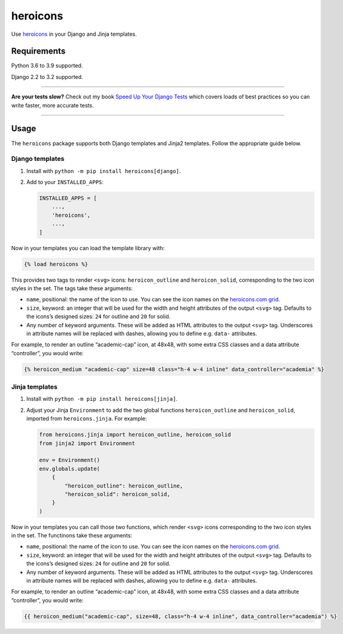 =========
heroicons
=========

.. image:: https://img.shields.io/github/workflow/status/adamchainz/heroicons/CI/main?style=for-the-badge
   :target: https://github.com/adamchainz/heroicons/actions?workflow=CI

.. image:: https://img.shields.io/pypi/v/heroicons.svg?style=for-the-badge
   :target: https://pypi.org/project/heroicons/

.. image:: https://img.shields.io/badge/code%20style-black-000000.svg?style=for-the-badge
   :target: https://github.com/psf/black

.. image:: https://img.shields.io/badge/pre--commit-enabled-brightgreen?logo=pre-commit&logoColor=white&style=for-the-badge
   :target: https://github.com/pre-commit/pre-commit
   :alt: pre-commit

Use `heroicons <https://heroicons.com/>`__ in your Django and Jinja templates.

Requirements
------------

Python 3.6 to 3.9 supported.

Django 2.2 to 3.2 supported.

----

**Are your tests slow?**
Check out my book `Speed Up Your Django Tests <https://gumroad.com/l/suydt>`__ which covers loads of best practices so you can write faster, more accurate tests.

----

Usage
-----

The ``heroicons`` package supports both Django templates and Jinja2 templates.
Follow the appropriate guide below.

Django templates
~~~~~~~~~~~~~~~~

1. Install with ``python -m pip install heroicons[django]``.

2. Add to your ``INSTALLED_APPS``:

   .. code-block:: python

       INSTALLED_APPS = [
           ...,
           'heroicons',
           ...,
       ]

Now in your templates you can load the template library with:

.. code-block:: django

    {% load heroicons %}

This provides two tags to render ``<svg>`` icons: ``heroicon_outline`` and ``heroicon_solid``, corresponding to the two icon styles in the set.
The tags take these arguments:

* ``name``, positional: the name of the icon to use.
  You can see the icon names on the `heroicons.com grid <https://heroicons.com/>`__.

* ``size``, keyword: an integer that will be used for the width and height attributes of the output ``<svg>`` tag.
  Defaults to the icons’s designed sizes: ``24`` for outline and ``20`` for solid.

* Any number of keyword arguments.
  These will be added as HTML attributes to the output ``<svg>`` tag.
  Underscores in attribute names will be replaced with dashes, allowing you to define e.g. ``data-`` attributes.

For example, to render an outline “academic-cap” icon, at 48x48, with some extra CSS classes and a data attribute “controller”, you would write:

.. code-block:: django

    {% heroicon_medium "academic-cap" size=48 class="h-4 w-4 inline" data_controller="academia" %}

Jinja templates
~~~~~~~~~~~~~~~

1. Install with ``python -m pip install heroicons[jinja]``.

2. Adjust your Jinja ``Environment`` to add the two global functions ``heroicon_outline`` and ``heroicon_solid``, imported from ``heroicons.jinja``.
   For example:

   .. code-block:: python

       from heroicons.jinja import heroicon_outline, heroicon_solid
       from jinja2 import Environment

       env = Environment()
       env.globals.update(
           {
               "heroicon_outline": heroicon_outline,
               "heroicon_solid": heroicon_solid,
           }
       )

Now in your templates you can call those two functions, which render ``<svg>`` icons corresponding to the two icon styles in the set.
The functinons take these arguments:

* ``name``, positional: the name of the icon to use.
  You can see the icon names on the `heroicons.com grid <https://heroicons.com/>`__.

* ``size``, keyword: an integer that will be used for the width and height attributes of the output ``<svg>`` tag.
  Defaults to the icons’s designed sizes: ``24`` for outline and ``20`` for solid.

* Any number of keyword arguments.
  These will be added as HTML attributes to the output ``<svg>`` tag.
  Underscores in attribute names will be replaced with dashes, allowing you to define e.g. ``data-`` attributes.

For example, to render an outline “academic-cap” icon, at 48x48, with some extra CSS classes and a data attribute “controller”, you would write:

.. code-block:: jinja

    {{ heroicon_medium("academic-cap", size=48, class="h-4 w-4 inline", data_controller="academia") %}
